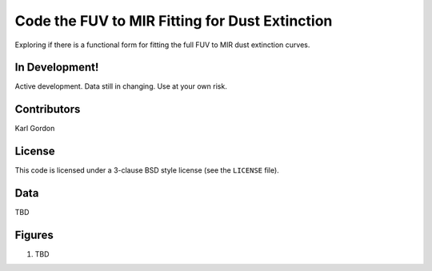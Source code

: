 Code the FUV to MIR Fitting for Dust Extinction
===============================================

Exploring if there is a functional form for fitting the full
FUV to MIR dust extinction curves.

In Development!
---------------

Active development.
Data still in changing.
Use at your own risk.

Contributors
------------
Karl Gordon

License
-------

This code is licensed under a 3-clause BSD style license (see the
``LICENSE`` file).

Data
----

TBD

Figures
-------

1. TBD